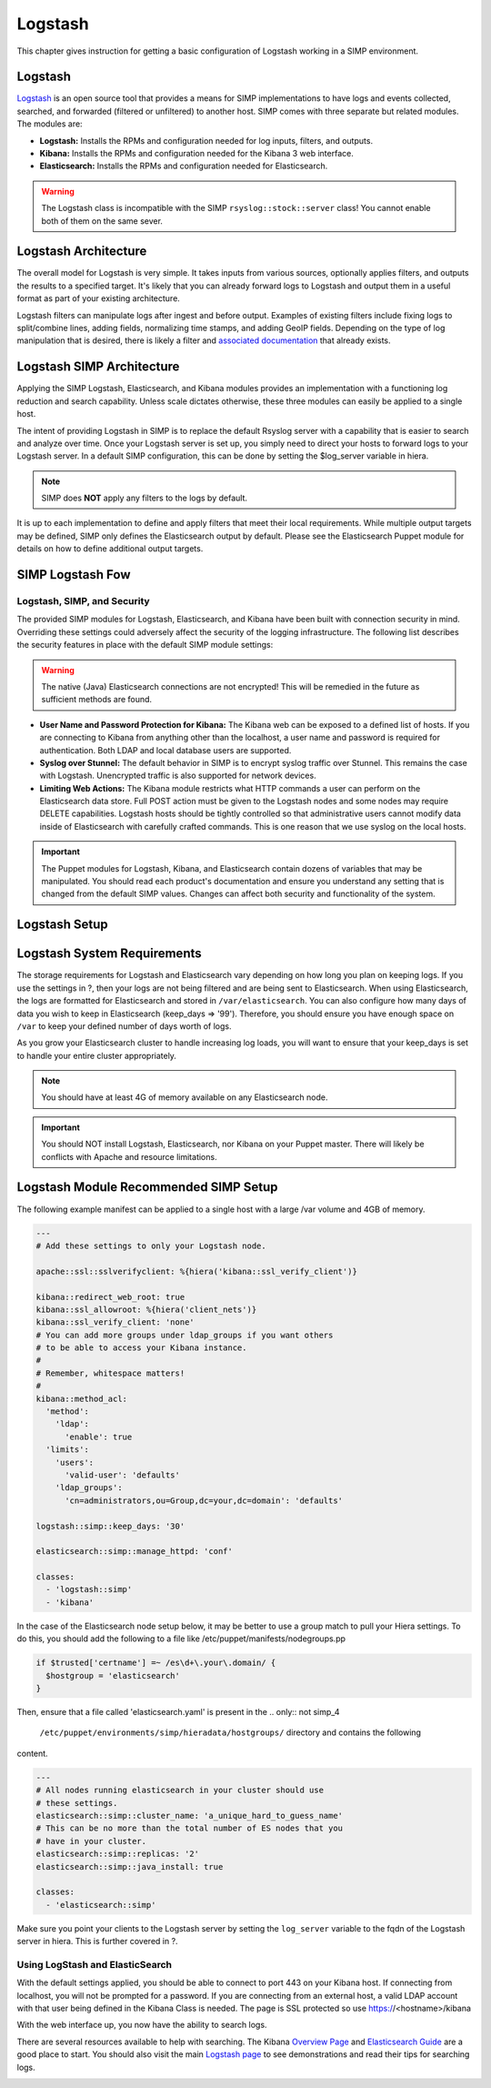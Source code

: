 Logstash
========

This chapter gives instruction for getting a basic configuration of
Logstash working in a SIMP environment.

Logstash
--------

`Logstash <http://logstash.net/>`__ is an open source tool that provides
a means for SIMP implementations to have logs and events collected,
searched, and forwarded (filtered or unfiltered) to another host. SIMP
comes with three separate but related modules. The modules are:

-  **Logstash:** Installs the RPMs and configuration needed for log
   inputs, filters, and outputs.

-  **Kibana:**  Installs the RPMs and configuration needed for the
   Kibana 3 web interface.

-  **Elasticsearch:**  Installs the RPMs and configuration needed for
   Elasticsearch.

.. warning::

    The Logstash class is incompatible with the SIMP
    ``rsyslog::stock::server`` class! You cannot enable both of them on the
    same sever.

Logstash Architecture
---------------------

The overall model for Logstash is very simple. It takes inputs from
various sources, optionally applies filters, and outputs the results to
a specified target. It's likely that you can already forward logs to
Logstash and output them in a useful format as part of your existing
architecture.

Logstash filters can manipulate logs after ingest and before output.
Examples of existing filters include fixing logs to split/combine lines,
adding fields, normalizing time stamps, and adding GeoIP fields.
Depending on the type of log manipulation that is desired, there is
likely a filter and `associated
documentation <http://logstash.net/docs/1.1.10/>`__ that already exists.

Logstash SIMP Architecture
--------------------------

Applying the SIMP Logstash, Elasticsearch, and Kibana modules provides
an implementation with a functioning log reduction and search
capability. Unless scale dictates otherwise, these three modules can
easily be applied to a single host.

The intent of providing Logstash in SIMP is to replace the default
Rsyslog server with a capability that is easier to search and analyze
over time. Once your Logstash server is set up, you simply need to
direct your hosts to forward logs to your Logstash server. In a default
SIMP configuration, this can be done by setting the $log\_server
variable in hiera.

.. note::

    SIMP does **NOT** apply any filters to the logs by default.

It is up to each implementation to define and apply filters that meet
their local requirements. While multiple output targets may be defined,
SIMP only defines the Elasticsearch output by default. Please see the
Elasticsearch Puppet module for details on how to define additional
output targets.

SIMP Logstash Fow
-----------------

Logstash, SIMP, and Security
~~~~~~~~~~~~~~~~~~~~~~~~~~~~

The provided SIMP modules for Logstash, Elasticsearch, and Kibana have
been built with connection security in mind. Overriding these settings
could adversely affect the security of the logging infrastructure. The
following list describes the security features in place with the default
SIMP module settings:

.. warning::

    The native (Java) Elasticsearch connections are not encrypted! This
    will be remedied in the future as sufficient methods are found.

-  **User Name and Password Protection for Kibana:**  The Kibana web can
   be exposed to a defined list of hosts. If you are connecting to
   Kibana from anything other than the localhost, a user name and
   password is required for authentication. Both LDAP and local database
   users are supported.

-  **Syslog over Stunnel:**  The default behavior in SIMP is to encrypt
   syslog traffic over Stunnel. This remains the case with Logstash.
   Unencrypted traffic is also supported for network devices.

-  **Limiting Web Actions:**  The Kibana module restricts what HTTP
   commands a user can perform on the Elasticsearch data store. Full
   POST action must be given to the Logstash nodes and some nodes may
   require DELETE capabilities. Logstash hosts should be tightly
   controlled so that administrative users cannot modify data inside of
   Elasticsearch with carefully crafted commands. This is one reason
   that we use syslog on the local hosts.

.. important::

    The Puppet modules for Logstash, Kibana, and Elasticsearch contain
    dozens of variables that may be manipulated. You should read each
    product's documentation and ensure you understand any setting that
    is changed from the default SIMP values. Changes can affect both
    security and functionality of the system.

Logstash Setup
--------------

Logstash System Requirements
----------------------------

The storage requirements for Logstash and Elasticsearch vary depending
on how long you plan on keeping logs. If you use the settings in ?, then
your logs are not being filtered and are being sent to Elasticsearch.
When using Elasticsearch, the logs are formatted for Elasticsearch and
stored in ``/var/elasticsearch``. You can also configure how many days of
data you wish to keep in Elasticsearch (keep\_days => '99'). Therefore,
you should ensure you have enough space on ``/var`` to keep your defined
number of days worth of logs.

As you grow your Elasticsearch cluster to handle increasing log loads,
you will want to ensure that your keep\_days is set to handle your
entire cluster appropriately.

.. note::

    You should have at least 4G of memory available on any Elasticsearch
    node.

.. important::

    You should NOT install Logstash, Elasticsearch, nor Kibana on your
    Puppet master. There will likely be conflicts with Apache and
    resource limitations.

Logstash Module Recommended SIMP Setup
--------------------------------------

The following example manifest can be applied to a single host with a
large /var volume and 4GB of memory.

.. code-block:: yaml

  ---
  # Add these settings to only your Logstash node.

  apache::ssl::sslverifyclient: %{hiera('kibana::ssl_verify_client')}

  kibana::redirect_web_root: true
  kibana::ssl_allowroot: %{hiera('client_nets')}
  kibana::ssl_verify_client: 'none'
  # You can add more groups under ldap_groups if you want others
  # to be able to access your Kibana instance.
  #
  # Remember, whitespace matters!
  #
  kibana::method_acl:
    'method':
      'ldap':
        'enable': true
    'limits':
      'users':
        'valid-user': 'defaults'
      'ldap_groups':
        'cn=administrators,ou=Group,dc=your,dc=domain': 'defaults'

  logstash::simp::keep_days: '30'

  elasticsearch::simp::manage_httpd: 'conf'

  classes:
    - 'logstash::simp'
    - 'kibana'


In the case of the Elasticsearch node setup below, it may be better to
use a group match to pull your Hiera settings. To do this, you should
add the following to a file like /etc/puppet/manifests/nodegroups.pp

.. code-block:: ruby

  if $trusted['certname'] =~ /es\d+\.your\.domain/ {
    $hostgroup = 'elasticsearch'
  }


Then, ensure that a file called 'elasticsearch.yaml' is present in the
.. only:: not simp_4

  ``/etc/puppet/environments/simp/hieradata/hostgroups/`` directory and contains the following

.. only:: simp_4

  ``/etc/puppet/hieradata/hostgroups/`` directory and contains the following

content.

.. code-block:: yaml

          ---
          # All nodes running elasticsearch in your cluster should use
          # these settings.
          elasticsearch::simp::cluster_name: 'a_unique_hard_to_guess_name'
          # This can be no more than the total number of ES nodes that you
          # have in your cluster.
          elasticsearch::simp::replicas: '2'
          elasticsearch::simp::java_install: true

          classes:
            - 'elasticsearch::simp'


Make sure you point your clients to the Logstash server by setting the
``log_server`` variable to the fqdn of the Logstash server in hiera. This
is further covered in ?.

Using LogStash and ElasticSearch
~~~~~~~~~~~~~~~~~~~~~~~~~~~~~~~~

With the default settings applied, you should be able to connect to port
443 on your Kibana host. If connecting from localhost, you will not be
prompted for a password. If you are connecting from an external host, a
valid LDAP account with that user being defined in the Kibana Class is
needed. The page is SSL protected so use https://<hostname>/kibana

With the web interface up, you now have the ability to search logs.

There are several resources available to help with searching. The Kibana
`Overview Page <http://www.elasticsearch.org/overview/kibana/>`__ and
`Elasticsearch Guide <http://www.elasticsearch.org/guide/>`__ are a good
place to start. You should also visit the main `Logstash
page <http://logstash.net/>`__ to see demonstrations and read their tips
for searching logs.

.. image:: ../images/Logstash.png
